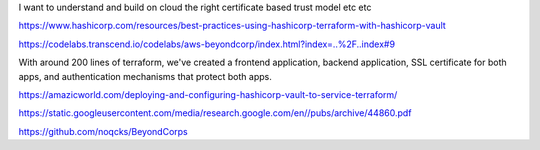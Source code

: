 I want to understand and build on cloud the right certificate based trust model etc etc

https://www.hashicorp.com/resources/best-practices-using-hashicorp-terraform-with-hashicorp-vault

https://codelabs.transcend.io/codelabs/aws-beyondcorp/index.html?index=..%2F..index#9

With around 200 lines of terraform, we've created a frontend application, backend application, SSL certificate for both apps, and authentication mechanisms that protect both apps.


https://amazicworld.com/deploying-and-configuring-hashicorp-vault-to-service-terraform/


https://static.googleusercontent.com/media/research.google.com/en//pubs/archive/44860.pdf

https://github.com/noqcks/BeyondCorps



